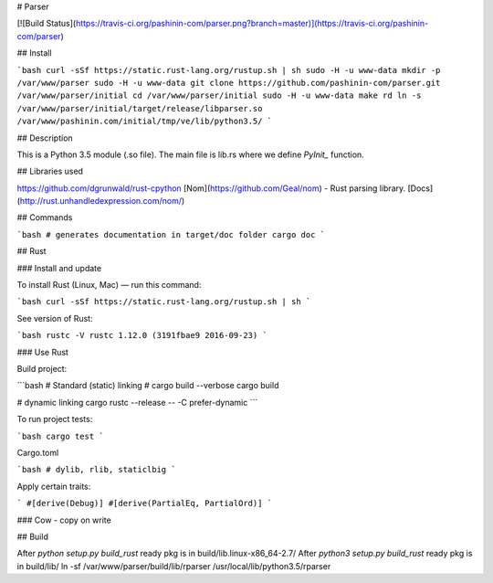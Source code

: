 # Parser

[![Build Status](https://travis-ci.org/pashinin-com/parser.png?branch=master)](https://travis-ci.org/pashinin-com/parser)

## Install

```bash
curl -sSf https://static.rust-lang.org/rustup.sh | sh
sudo -H -u www-data mkdir -p /var/www/parser
sudo -H -u www-data git clone https://github.com/pashinin-com/parser.git /var/www/parser/initial
cd /var/www/parser/initial
sudo -H -u www-data make rd
ln -s /var/www/parser/initial/target/release/libparser.so /var/www/pashinin.com/initial/tmp/ve/lib/python3.5/
```

## Description

This is a Python 3.5 module (.so file). The main file is lib.rs where we
define `PyInit_` function.

## Libraries used

https://github.com/dgrunwald/rust-cpython
[Nom](https://github.com/Geal/nom) - Rust parsing library. [Docs](http://rust.unhandledexpression.com/nom/)

## Commands

```bash
# generates documentation in target/doc folder
cargo doc
```

## Rust

### Install and update

To install Rust (Linux, Mac) — run this command:

```bash
curl -sSf https://static.rust-lang.org/rustup.sh | sh
```

See version of Rust:

```bash
rustc -V
rustc 1.12.0 (3191fbae9 2016-09-23)
```


### Use Rust

Build project:

```bash
# Standard (static) linking
# cargo build --verbose
cargo build

# dynamic linking
cargo rustc --release -- -C prefer-dynamic
```

To run project tests:

```bash
cargo test
```

Cargo.toml

```bash
# dylib, rlib, staticlbig
```

Apply certain traits:

```
#[derive(Debug)]
#[derive(PartialEq, PartialOrd)]
```

### Cow - copy on write

## Build

After `python setup.py build_rust` ready pkg is in build/lib.linux-x86_64-2.7/
After `python3 setup.py build_rust`  ready pkg is in build/lib/
ln -sf /var/www/parser/build/lib/rparser /usr/local/lib/python3.5/rparser
